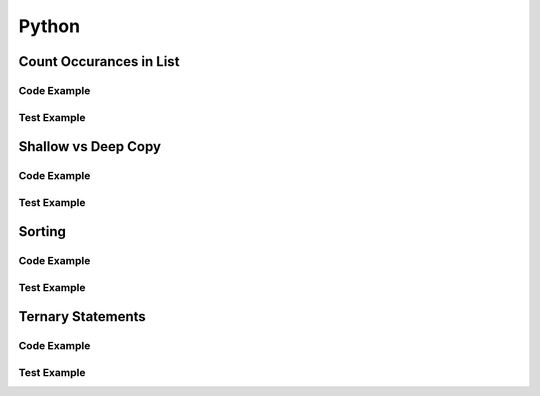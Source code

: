 Python
======

.. meta::
   :description lang=en: Python docs


Count Occurances in List
------------------------

Code Example
************

.. code-block:: python
  :linenos:

  from collections import Counter

  def count_occurances_in_list(my_list, item):
      return my_list.count(item)

  def count_occurances_of_each_item_in_list(my_list):
      return Counter(my_list)

Test Example
************

.. code-block:: python
  :linenos:

  def test_count_occurances_in_list():
      # Arrange
      my_list = [1, 3, 4, 2, 2, 2, 4, 2]
      # Act
      occurances = count_occurances_in_list(my_list, 2)
      # Assert
      assert 4 == occurances

  def test_count_occurances_of_each_item_in_list():
      # Arrange
      my_list = ['a', 'c', 'd', 'b', 'b', 'b', 'c', 'b']
      # Act
      occurances = count_occurances_of_each_item_in_list(my_list)
      # Assert
      expected = { 'a': 1, 'b': 4, 'c': 2, 'd': 1}
      assert expected == occurances

Shallow vs Deep Copy
--------------------

Code Example
************

.. code-block:: python
  :linenos:

  import copy

  def shallow_copy(my_list):
      return list(my_list)

  def deep_copy(my_list):
      return copy.deepcopy(my_list)

Test Example
************

.. code-block:: python
  :linenos:

  def test_shallow_copy__modify_object_in_init_list__should_affect_copy_list():
    # Arrange
    init_list = [1, 2, 3, [1, 2, 3]]
    # Act
    copy_list = shallow_copy(init_list)
    init_list[3].append(4)
    # Assert
    assert copy_list == [1, 2, 3, [1, 2, 3, 4]]
    assert init_list == [1, 2, 3, [1, 2, 3, 4]]

  def test_deep_copy__modify_object_in_init_list__should_not_affect_copy_list():
    # Arrange
    init_list = [1, 2, 3, [1, 2, 3]]
    # Act
    copy_list = deep_copy(init_list)
    init_list[3].append(4)
    # Assert
    assert copy_list == [1, 2, 3, [1, 2, 3]]
    assert init_list == [1, 2, 3, [1, 2, 3, 4]]


Sorting
-------

Code Example
************

.. code-block:: python
  :linenos:

  def sort_list_ascending(my_list):
      return sorted(my_list)

  def sort_list_descending(my_list):
      return sorted(my_list, reverse=True)

Test Example
************

.. code-block:: python
  :linenos:

  def test_sort_list_ascending__should_return_sorted_list():
      # Arrange
      my_list = ['A','C','D','B','E']
      # Act
      sorted_list = sort_list_ascending(my_list)
      # Assert
      expected = ['A','B','C','D','E']
      assert sorted_list == expected

  def test_sort_list_descending__should_return_sorted_list():
      # Arrange
      my_list = ['A','C','D','B','E']
      # Act
      sorted_list = sort_list_descending(my_list)
      # Assert
      expected = ['E','D','C','B','A']
      assert sorted_list == expected


Ternary Statements
------------------

Code Example
************

.. code-block:: python
  :linenos:

  def get_key_from_map_else_return_default_ternary(my_map, key):
      return my_map[key] if key in my_map else 'Not Found'

Test Example
************

.. code-block:: python
  :linenos:

  def test_get_key_from_map_else_return_default_ternary_key_exists():
      # Arrange
      my_map = {'a':1,'b':2,'c':3}
      # Act
      value = get_key_from_map_else_return_default_ternary(my_map, 'a')
      # Assert
      assert value == 1

  def test_get_key_from_map_else_return_default_ternary_key_dne():
      # Arrange
      my_map = {'a':1,'b':2,'c':3}
      # Act
      value = get_key_from_map_else_return_default_ternary(my_map, 'z')
      # Assert
      assert value == 'Not Found'



